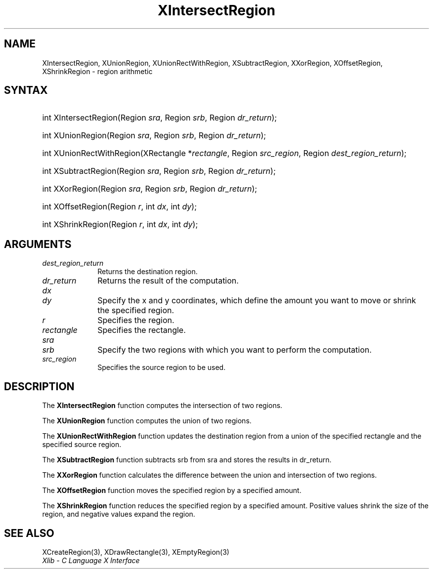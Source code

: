 .\" Copyright \(co 1985, 1986, 1987, 1988, 1989, 1990, 1991, 1994, 1996 X Consortium
.\"
.\" Permission is hereby granted, free of charge, to any person obtaining
.\" a copy of this software and associated documentation files (the
.\" "Software"), to deal in the Software without restriction, including
.\" without limitation the rights to use, copy, modify, merge, publish,
.\" distribute, sublicense, and/or sell copies of the Software, and to
.\" permit persons to whom the Software is furnished to do so, subject to
.\" the following conditions:
.\"
.\" The above copyright notice and this permission notice shall be included
.\" in all copies or substantial portions of the Software.
.\"
.\" THE SOFTWARE IS PROVIDED "AS IS", WITHOUT WARRANTY OF ANY KIND, EXPRESS
.\" OR IMPLIED, INCLUDING BUT NOT LIMITED TO THE WARRANTIES OF
.\" MERCHANTABILITY, FITNESS FOR A PARTICULAR PURPOSE AND NONINFRINGEMENT.
.\" IN NO EVENT SHALL THE X CONSORTIUM BE LIABLE FOR ANY CLAIM, DAMAGES OR
.\" OTHER LIABILITY, WHETHER IN AN ACTION OF CONTRACT, TORT OR OTHERWISE,
.\" ARISING FROM, OUT OF OR IN CONNECTION WITH THE SOFTWARE OR THE USE OR
.\" OTHER DEALINGS IN THE SOFTWARE.
.\"
.\" Except as contained in this notice, the name of the X Consortium shall
.\" not be used in advertising or otherwise to promote the sale, use or
.\" other dealings in this Software without prior written authorization
.\" from the X Consortium.
.\"
.\" Copyright \(co 1985, 1986, 1987, 1988, 1989, 1990, 1991 by
.\" Digital Equipment Corporation
.\"
.\" Portions Copyright \(co 1990, 1991 by
.\" Tektronix, Inc.
.\"
.\" Permission to use, copy, modify and distribute this documentation for
.\" any purpose and without fee is hereby granted, provided that the above
.\" copyright notice appears in all copies and that both that copyright notice
.\" and this permission notice appear in all copies, and that the names of
.\" Digital and Tektronix not be used in in advertising or publicity pertaining
.\" to this documentation without specific, written prior permission.
.\" Digital and Tektronix makes no representations about the suitability
.\" of this documentation for any purpose.
.\" It is provided "as is" without express or implied warranty.
.\"
.\"
.ds xT X Toolkit Intrinsics \- C Language Interface
.ds xW Athena X Widgets \- C Language X Toolkit Interface
.ds xL Xlib \- C Language X Interface
.ds xC Inter-Client Communication Conventions Manual
.TH XIntersectRegion 3 "libX11 1.8.7" "X Version 11" "XLIB FUNCTIONS"
.SH NAME
XIntersectRegion, XUnionRegion, XUnionRectWithRegion, XSubtractRegion, XXorRegion, XOffsetRegion, XShrinkRegion \- region arithmetic
.SH SYNTAX
.HP
int XIntersectRegion\^(\^Region \fIsra\fP\^, Region \fIsrb\fP\^, Region
\fIdr_return\fP\^);
.HP
int XUnionRegion\^(\^Region \fIsra\fP\^, Region \fIsrb\fP\^, Region
\fIdr_return\fP\^);
.HP
int XUnionRectWithRegion\^(\^XRectangle *\fIrectangle\fP\^, Region
\fIsrc_region\fP\^, Region \fIdest_region_return\fP\^);
.HP
int XSubtractRegion\^(\^Region \fIsra\fP\^, Region \fIsrb\fP\^, Region
\fIdr_return\fP\^);
.HP
int XXorRegion\^(\^Region \fIsra\fP\^, Region \fIsrb\fP\^, Region
\fIdr_return\fP\^);
.HP
int XOffsetRegion\^(\^Region \fIr\fP\^, int \fIdx\fP\^, int \fIdy\fP\^);
.HP
int XShrinkRegion\^(\^Region \fIr\fP\^, int \fIdx\fP\^, int \fIdy\fP\^);
.SH ARGUMENTS
.IP \fIdest_region_return\fP 1i
Returns the destination region.
.IP \fIdr_return\fP 1i
Returns the result of the computation.
.IP \fIdx\fP 1i
.br
.ns
.IP \fIdy\fP 1i
Specify the x and y coordinates,
which define the amount you want to move or shrink the specified region.
.IP \fIr\fP 1i
Specifies the region.
.IP \fIrectangle\fP 1i
Specifies the rectangle.
.IP \fIsra\fP 1i
.br
.ns
.IP \fIsrb\fP 1i
Specify the two regions with which you want to perform the computation.
.IP \fIsrc_region\fP 1i
Specifies the source region to be used.
.SH DESCRIPTION
The
.B XIntersectRegion
function computes the intersection of two regions.
.LP
The
.B XUnionRegion
function computes the union of two regions.
.LP
The
.B XUnionRectWithRegion
function updates the destination region from a union of the specified rectangle
and the specified source region.
.LP
The
.B XSubtractRegion
function subtracts srb from sra and stores the results in dr_return.
.LP
The
.B XXorRegion
function calculates the difference between the union and intersection
of two regions.
.LP
The
.B XOffsetRegion
function moves the specified region by a specified amount.
.LP
The
.B XShrinkRegion
function reduces the specified region by a specified amount.
Positive values shrink the size of the region,
and negative values expand the region.
.SH "SEE ALSO"
XCreateRegion(3),
XDrawRectangle(3),
XEmptyRegion(3)
.br
\fI\*(xL\fP
